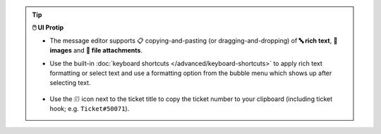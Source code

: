 .. tip:: **🖱️ UI Protip**

   * The message editor supports 📋 copying-and-pasting
     (or dragging-and-dropping) of **🔤 rich text**, **🌄 images**
     and **📎 file attachments**.
   * Use the built-in :doc:`keyboard shortcuts
     </advanced/keyboard-shortcuts>` to apply rich text formatting or select
     text and use a formatting option from the bubble menu which shows up after
     selecting text.

     .. figure:: /images/basics/editor-bubble-menu.png
        :alt: Screenshot shows editor bubble menu to format text.
   * Use the 🗊 icon next to the ticket title to copy the ticket number to your
     clipboard (including ticket hook; e.g. ``Ticket#50071``).
